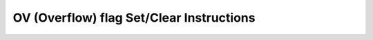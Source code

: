 .. _nmsis_core_api_ov_(overflow)_flag_set/clear_instructions:

OV (Overflow) flag Set/Clear Instructions
=========================================

.. doxygengroup:: NMSIS_Core_DSP_Intrinsic_OV_FLAG_SC
   :project: nmsis_core
   :outline:
   :content-only:

.. doxygengroup:: NMSIS_Core_DSP_Intrinsic_OV_FLAG_SC
   :project: nmsis_core
